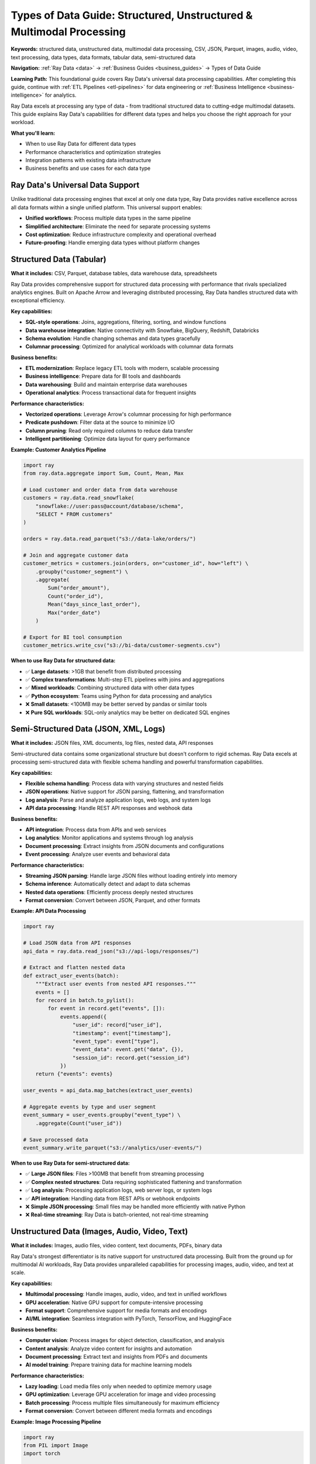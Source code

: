 .. _types-of-data:

Types of Data Guide: Structured, Unstructured & Multimodal Processing
=====================================================================

**Keywords:** structured data, unstructured data, multimodal data processing, CSV, JSON, Parquet, images, audio, video, text processing, data types, data formats, tabular data, semi-structured data

**Navigation:** :ref:`Ray Data <data>` → :ref:`Business Guides <business_guides>` → Types of Data Guide

**Learning Path:** This foundational guide covers Ray Data's universal data processing capabilities. After completing this guide, continue with :ref:`ETL Pipelines <etl-pipelines>` for data engineering or :ref:`Business Intelligence <business-intelligence>` for analytics.

Ray Data excels at processing any type of data - from traditional structured data to cutting-edge multimodal datasets. This guide explains Ray Data's capabilities for different data types and helps you choose the right approach for your workload.

**What you'll learn:**

* When to use Ray Data for different data types
* Performance characteristics and optimization strategies
* Integration patterns with existing data infrastructure
* Business benefits and use cases for each data type

Ray Data's Universal Data Support
---------------------------------

Unlike traditional data processing engines that excel at only one data type, Ray Data provides native excellence across all data formats within a single unified platform. This universal support enables:

* **Unified workflows**: Process multiple data types in the same pipeline
* **Simplified architecture**: Eliminate the need for separate processing systems
* **Cost optimization**: Reduce infrastructure complexity and operational overhead
* **Future-proofing**: Handle emerging data types without platform changes

Structured Data (Tabular)
--------------------------

**What it includes:** CSV, Parquet, database tables, data warehouse data, spreadsheets

Ray Data provides comprehensive support for structured data processing with performance that rivals specialized analytics engines. Built on Apache Arrow and leveraging distributed processing, Ray Data handles structured data with exceptional efficiency.

**Key capabilities:**

* **SQL-style operations**: Joins, aggregations, filtering, sorting, and window functions
* **Data warehouse integration**: Native connectivity with Snowflake, BigQuery, Redshift, Databricks
* **Schema evolution**: Handle changing schemas and data types gracefully
* **Columnar processing**: Optimized for analytical workloads with columnar data formats

**Business benefits:**

* **ETL modernization**: Replace legacy ETL tools with modern, scalable processing
* **Business intelligence**: Prepare data for BI tools and dashboards
* **Data warehousing**: Build and maintain enterprise data warehouses
* **Operational analytics**: Process transactional data for frequent insights

**Performance characteristics:**

* **Vectorized operations**: Leverage Arrow's columnar processing for high performance
* **Predicate pushdown**: Filter data at the source to minimize I/O
* **Column pruning**: Read only required columns to reduce data transfer
* **Intelligent partitioning**: Optimize data layout for query performance

**Example: Customer Analytics Pipeline**

.. code-block:: python

    import ray
    from ray.data.aggregate import Sum, Count, Mean, Max

    # Load customer and order data from data warehouse
    customers = ray.data.read_snowflake(
        "snowflake://user:pass@account/database/schema",
        "SELECT * FROM customers"
    )
    
    orders = ray.data.read_parquet("s3://data-lake/orders/")
    
    # Join and aggregate customer data
    customer_metrics = customers.join(orders, on="customer_id", how="left") \
        .groupby("customer_segment") \
        .aggregate(
            Sum("order_amount"),
            Count("order_id"), 
            Mean("days_since_last_order"),
            Max("order_date")
        )
    
    # Export for BI tool consumption
    customer_metrics.write_csv("s3://bi-data/customer-segments.csv")

**When to use Ray Data for structured data:**

* ✅ **Large datasets**: >1GB that benefit from distributed processing
* ✅ **Complex transformations**: Multi-step ETL pipelines with joins and aggregations
* ✅ **Mixed workloads**: Combining structured data with other data types
* ✅ **Python ecosystem**: Teams using Python for data processing and analytics

* ❌ **Small datasets**: <100MB may be better served by pandas or similar tools
* ❌ **Pure SQL workloads**: SQL-only analytics may be better on dedicated SQL engines

Semi-Structured Data (JSON, XML, Logs)
---------------------------------------

**What it includes:** JSON files, XML documents, log files, nested data, API responses

Semi-structured data contains some organizational structure but doesn't conform to rigid schemas. Ray Data excels at processing semi-structured data with flexible schema handling and powerful transformation capabilities.

**Key capabilities:**

* **Flexible schema handling**: Process data with varying structures and nested fields
* **JSON operations**: Native support for JSON parsing, flattening, and transformation
* **Log analysis**: Parse and analyze application logs, web logs, and system logs
* **API data processing**: Handle REST API responses and webhook data

**Business benefits:**

* **API integration**: Process data from APIs and web services
* **Log analytics**: Monitor applications and systems through log analysis
* **Document processing**: Extract insights from JSON documents and configurations
* **Event processing**: Analyze user events and behavioral data

**Performance characteristics:**

* **Streaming JSON parsing**: Handle large JSON files without loading entirely into memory
* **Schema inference**: Automatically detect and adapt to data schemas
* **Nested data operations**: Efficiently process deeply nested structures
* **Format conversion**: Convert between JSON, Parquet, and other formats

**Example: API Data Processing**

.. code-block:: python

    import ray

    # Load JSON data from API responses
    api_data = ray.data.read_json("s3://api-logs/responses/")
    
    # Extract and flatten nested data
    def extract_user_events(batch):
        """Extract user events from nested API responses."""
        events = []
        for record in batch.to_pylist():
            for event in record.get("events", []):
                events.append({
                    "user_id": record["user_id"],
                    "timestamp": event["timestamp"],
                    "event_type": event["type"],
                    "event_data": event.get("data", {}),
                    "session_id": record.get("session_id")
                })
        return {"events": events}
    
    user_events = api_data.map_batches(extract_user_events)
    
    # Aggregate events by type and user segment
    event_summary = user_events.groupby("event_type") \
        .aggregate(Count("user_id"))
    
    # Save processed data
    event_summary.write_parquet("s3://analytics/user-events/")

**When to use Ray Data for semi-structured data:**

* ✅ **Large JSON files**: Files >100MB that benefit from streaming processing
* ✅ **Complex nested structures**: Data requiring sophisticated flattening and transformation
* ✅ **Log analysis**: Processing application logs, web server logs, or system logs
* ✅ **API integration**: Handling data from REST APIs or webhook endpoints

* ❌ **Simple JSON processing**: Small files may be handled more efficiently with native Python
* ❌ **Real-time streaming**: Ray Data is batch-oriented, not real-time streaming

Unstructured Data (Images, Audio, Video, Text)
-----------------------------------------------

**What it includes:** Images, audio files, video content, text documents, PDFs, binary data

Ray Data's strongest differentiator is its native support for unstructured data processing. Built from the ground up for multimodal AI workloads, Ray Data provides unparalleled capabilities for processing images, audio, video, and text at scale.

**Key capabilities:**

* **Multimodal processing**: Handle images, audio, video, and text in unified workflows
* **GPU acceleration**: Native GPU support for compute-intensive processing
* **Format support**: Comprehensive support for media formats and encodings
* **AI/ML integration**: Seamless integration with PyTorch, TensorFlow, and HuggingFace

**Business benefits:**

* **Computer vision**: Process images for object detection, classification, and analysis
* **Content analysis**: Analyze video content for insights and automation
* **Document processing**: Extract text and insights from PDFs and documents
* **AI model training**: Prepare training data for machine learning models

**Performance characteristics:**

* **Lazy loading**: Load media files only when needed to optimize memory usage
* **GPU optimization**: Leverage GPU acceleration for image and video processing
* **Batch processing**: Process multiple files simultaneously for maximum efficiency
* **Format conversion**: Convert between different media formats and encodings

**Example: Image Processing Pipeline**

.. code-block:: python

    import ray
    from PIL import Image
    import torch

    # Load images from cloud storage
    images = ray.data.read_images("s3://media-bucket/images/")
    
    # Preprocess images for model inference
    def preprocess_image(batch):
        """Resize and normalize images for model input."""
        processed = []
        for item in batch["image"]:
            # Resize image to standard size
            img = Image.fromarray(item).resize((224, 224))
            # Convert to tensor and normalize
            tensor = torch.tensor(img).float() / 255.0
            processed.append(tensor.numpy())
        return {"processed_image": processed}
    
    # Apply preprocessing with GPU acceleration
    processed_images = images.map_batches(
        preprocess_image,
        batch_format="pandas",
        compute=ray.data.ActorPoolStrategy(size=4)  # Use GPU actors
    )
    
    # Run model inference
    def run_inference(batch):
        """Run object detection model on processed images."""
        # Load model (cached in actor)
        model = load_detection_model()  # Your model loading function
        
        predictions = []
        for image in batch["processed_image"]:
            pred = model(image)
            predictions.append(pred)
        return {"predictions": predictions}
    
    results = processed_images.map_batches(run_inference)
    
    # Save results
    results.write_json("s3://results/detections.json")

**When to use Ray Data for unstructured data:**

* ✅ **Large media datasets**: Thousands of images, videos, or audio files
* ✅ **AI/ML workloads**: Training data preparation or batch inference
* ✅ **GPU processing**: Workloads that benefit from GPU acceleration
* ✅ **Multimodal analysis**: Combining different media types in analysis

* ❌ **Single file processing**: Individual files may not benefit from distributed processing
* ❌ **Real-time processing**: Ray Data is optimized for batch processing

Multimodal Data (Mixed Types)
-----------------------------

**What it includes:** Datasets combining structured, semi-structured, and unstructured data

Modern AI and analytics workloads increasingly require processing multiple data types together. Ray Data's unique strength is its ability to handle multimodal data within unified workflows, enabling sophisticated analysis that spans data types.

**Key capabilities:**

* **Unified processing**: Handle all data types in the same pipeline
* **Cross-modal analysis**: Correlate insights across different data types
* **Flexible resource allocation**: Optimize CPU and GPU usage based on data type
* **Schema flexibility**: Adapt to mixed schemas and data structures

**Business benefits:**

* **360-degree customer view**: Combine transactional, behavioral, and content data
* **Advanced analytics**: Perform analysis that spans multiple data modalities
* **AI model enhancement**: Use multimodal data to improve model accuracy
* **Operational intelligence**: Combine structured metrics with unstructured content

**Performance characteristics:**

* **Heterogeneous compute**: Intelligent allocation of CPU and GPU resources
* **Memory optimization**: Efficient handling of mixed data types in memory
* **Pipeline optimization**: Optimize processing order based on data characteristics
* **Resource scheduling**: Balance resources across different processing requirements

**Example: Customer 360 Analysis**

.. code-block:: python

    import ray

    # Load different data types
    customer_data = ray.data.read_parquet("s3://warehouse/customers/")  # Structured
    support_logs = ray.data.read_json("s3://logs/support/")  # Semi-structured  
    product_images = ray.data.read_images("s3://media/products/")  # Unstructured
    
    # Process each data type appropriately
    # Structured data: traditional aggregations
    customer_metrics = customer_data.groupby("customer_id").aggregate(
        Sum("total_spent"),
        Count("orders"),
        Mean("satisfaction_score")
    )
    
    # Semi-structured: extract sentiment from support logs
    def analyze_sentiment(batch):
        """Extract sentiment from support interactions."""
        # Use your sentiment analysis model
        sentiments = []
        for log in batch.to_pylist():
            sentiment = analyze_text_sentiment(log["message"])  # Your function
            sentiments.append({
                "customer_id": log["customer_id"],
                "sentiment_score": sentiment["score"],
                "interaction_date": log["timestamp"]
            })
        return ray.data.from_pylist(sentiments)
    
    customer_sentiment = support_logs.map_batches(analyze_sentiment)
    
    # Unstructured: analyze product images for visual features
    def extract_visual_features(batch):
        """Extract visual features from product images."""
        features = []
        for item in batch.to_pylist():
            visual_features = extract_image_features(item["image"])  # Your function
            features.append({
                "product_id": item["path"].split("/")[-1].split(".")[0],
                "visual_features": visual_features
            })
        return ray.data.from_pylist(features)
    
    product_features = product_images.map_batches(extract_visual_features)
    
    # Combine insights across data types
    # Join structured customer data with sentiment analysis
    enriched_customers = customer_metrics.join(
        customer_sentiment.groupby("customer_id").aggregate(Mean("sentiment_score")),
        on="customer_id",
        how="left"
    )
    
    # Export comprehensive customer insights
    enriched_customers.write_snowflake(
        "snowflake://user:pass@account/database/schema",
        "customer_360_view"
    )

**When to use Ray Data for multimodal data:**

* ✅ **Customer 360 analytics**: Combining transactional, behavioral, and content data
* ✅ **AI model training**: Using diverse data types to improve model performance
* ✅ **Content recommendation**: Combining user data with content features
* ✅ **Fraud detection**: Analyzing structured transactions with unstructured behavior

* ❌ **Simple single-type analysis**: May be overkill for processing only one data type
* ❌ **Real-time requirements**: Better suited for batch processing workflows

Choosing the Right Approach
----------------------------

**Decision Framework**

Use this framework to determine when Ray Data is the right choice for your data processing needs:

**Data Volume**
* **Small** (<100MB): Consider pandas, native Python, or specialized tools
* **Medium** (100MB-10GB): Ray Data provides good value for complex processing
* **Large** (>10GB): Ray Data excels with distributed processing capabilities

**Data Complexity**
* **Simple transformations**: Native tools may be sufficient
* **Complex ETL**: Ray Data provides comprehensive transformation capabilities
* **Multimodal processing**: Ray Data's unique strength in handling mixed data types

**Infrastructure Requirements**
* **Single machine**: Consider whether distributed processing is needed
* **Cluster processing**: Ray Data provides excellent scaling capabilities
* **GPU acceleration**: Ray Data offers best-in-class GPU support

**Team Expertise**
* **Python-focused teams**: Ray Data integrates seamlessly with Python ecosystem
* **SQL-focused teams**: Consider whether Python-based processing fits workflow
* **ML/AI teams**: Ray Data provides exceptional AI/ML integration

**Performance Requirements**

.. list-table::
   :header-rows: 1
   :widths: 20 20 20 20 20

   * - Data Type
     - Throughput
     - Latency
     - Memory Efficiency
     - GPU Support
   * - Structured
     - High
     - Medium
     - High
     - Limited
   * - Semi-structured
     - High
     - Medium
     - Medium
     - Limited
   * - Unstructured
     - Very High
     - Low
     - High
     - Excellent
   * - Multimodal
     - Very High
     - Low
     - Very High
     - Excellent

**Cost Considerations**

* **Infrastructure costs**: Ray Data can reduce costs through efficient resource utilization
* **Development time**: Unified platform reduces development complexity
* **Operational overhead**: Single platform simplifies operations and maintenance
* **Scaling costs**: Linear scaling reduces per-unit processing costs

Migration Strategies
--------------------

**From Traditional ETL Tools**

If you're currently using traditional ETL tools like Informatica, DataStage, or SSIS:

1. **Start with pilot projects**: Begin with non-critical workloads to build experience
2. **Focus on pain points**: Target workloads with performance or scalability issues
3. **Leverage existing logic**: Port business logic to Python for Ray Data processing
4. **Gradual migration**: Move workloads incrementally rather than wholesale replacement

**From Big Data Platforms**

If you're using Hadoop, Spark, or similar platforms:

1. **API similarity**: Ray Data's API is similar to Spark, easing migration
2. **Performance benefits**: Ray Data often provides better performance for Python workloads
3. **Simplified operations**: Reduce operational complexity with Ray's unified platform
4. **Cost optimization**: Potentially reduce infrastructure costs through better resource utilization

**From Cloud-Native Solutions**

If you're using cloud-native data processing services:

1. **Vendor flexibility**: Reduce vendor lock-in with Ray Data's multi-cloud support
2. **Custom processing**: Handle complex transformations that cloud services can't support
3. **Cost control**: Potentially reduce costs for large-scale processing workloads
4. **Integration benefits**: Leverage Ray's broader ecosystem for ML and AI workloads

Best Practices by Data Type
----------------------------

**Structured Data Best Practices**

* **Use columnar formats**: Prefer Parquet over CSV for better performance
* **Optimize partitioning**: Partition data by frequently filtered columns
* **Leverage predicate pushdown**: Apply filters early to reduce data movement
* **Choose appropriate block sizes**: Balance memory usage with parallelization

**Semi-Structured Data Best Practices**

* **Schema inference**: Let Ray Data infer schemas for flexible data structures
* **Streaming processing**: Use streaming for large JSON files to manage memory
* **Normalize when possible**: Convert to structured formats for better performance
* **Handle missing fields**: Design transformations to handle schema variations

**Unstructured Data Best Practices**

* **Lazy loading**: Load media files only when needed to optimize memory
* **GPU acceleration**: Use GPU actors for compute-intensive processing
* **Batch sizing**: Optimize batch sizes for memory and processing efficiency
* **Format optimization**: Convert to efficient formats early in the pipeline

**Multimodal Data Best Practices**

* **Resource planning**: Allocate appropriate CPU and GPU resources for each data type
* **Processing order**: Process data types in order of computational requirements
* **Schema design**: Design schemas that accommodate multiple data types
* **Performance monitoring**: Monitor resource utilization across different data types

Next Steps
----------

Now that you understand Ray Data's capabilities across different data types, explore specific guides for your use case:

* **ETL Pipelines**: Learn how to build comprehensive ETL workflows → :ref:`etl-pipelines`
* **Business Intelligence**: Discover BI and analytics capabilities → :ref:`business-intelligence`  
* **Enterprise Integration**: Understand enterprise deployment patterns → :ref:`enterprise-integration`
* **Performance Optimization**: Optimize Ray Data for your workloads → :ref:`performance-optimization`

Data Type Coverage Quality Checklist
------------------------------------

Use this checklist to ensure your Ray Data implementations leverage the full range of data type capabilities:

**Universal Data Support**
- [ ] Does the solution handle at least 2 different data types (structured, semi-structured, unstructured)?
- [ ] Are Ray Data native APIs used for all data processing operations?
- [ ] Is the same code shown working across different data formats?
- [ ] Are performance characteristics documented for each data type?
- [ ] Is the business value clearly articulated for multimodal processing?

**Traditional and Future Workload Balance**
- [ ] Does content cover both traditional workloads (ETL, BI) and future workloads (AI, multimodal)?
- [ ] Is the 70/30 split between traditional and future content maintained?
- [ ] Are migration paths from traditional to AI-enhanced workloads documented?
- [ ] Is backward compatibility emphasized throughout?
- [ ] Are investment protection benefits clearly communicated?

**Framework-Agnostic Positioning**
- [ ] Is Ray Data positioned as enhancing rather than replacing existing tools?
- [ ] Are multiple framework approaches shown for the same data processing task?
- [ ] Can users easily switch between frameworks without changing Ray Data code?
- [ ] Are integration benefits quantified (performance, scalability, ease of use)?
- [ ] Does content avoid favoring one external framework over another?

**Market Competitiveness**
- [ ] Are the most popular tools in each data type category covered?
- [ ] Is competitive framing done via evaluation criteria, not vendor names?
- [ ] Are emerging data types and formats documented before they become mainstream?
- [ ] Is content future-proofed against rapid technology evolution?
- [ ] Are industry trends reflected in data type priorities?

For hands-on examples, check out our use case guides:

* **ETL Examples**: Practical ETL pipeline implementations → :ref:`etl-examples`
* **BI Examples**: Business intelligence and analytics examples → :ref:`bi-examples`
* **Integration Examples**: Integration patterns with external systems → :ref:`integration-examples`